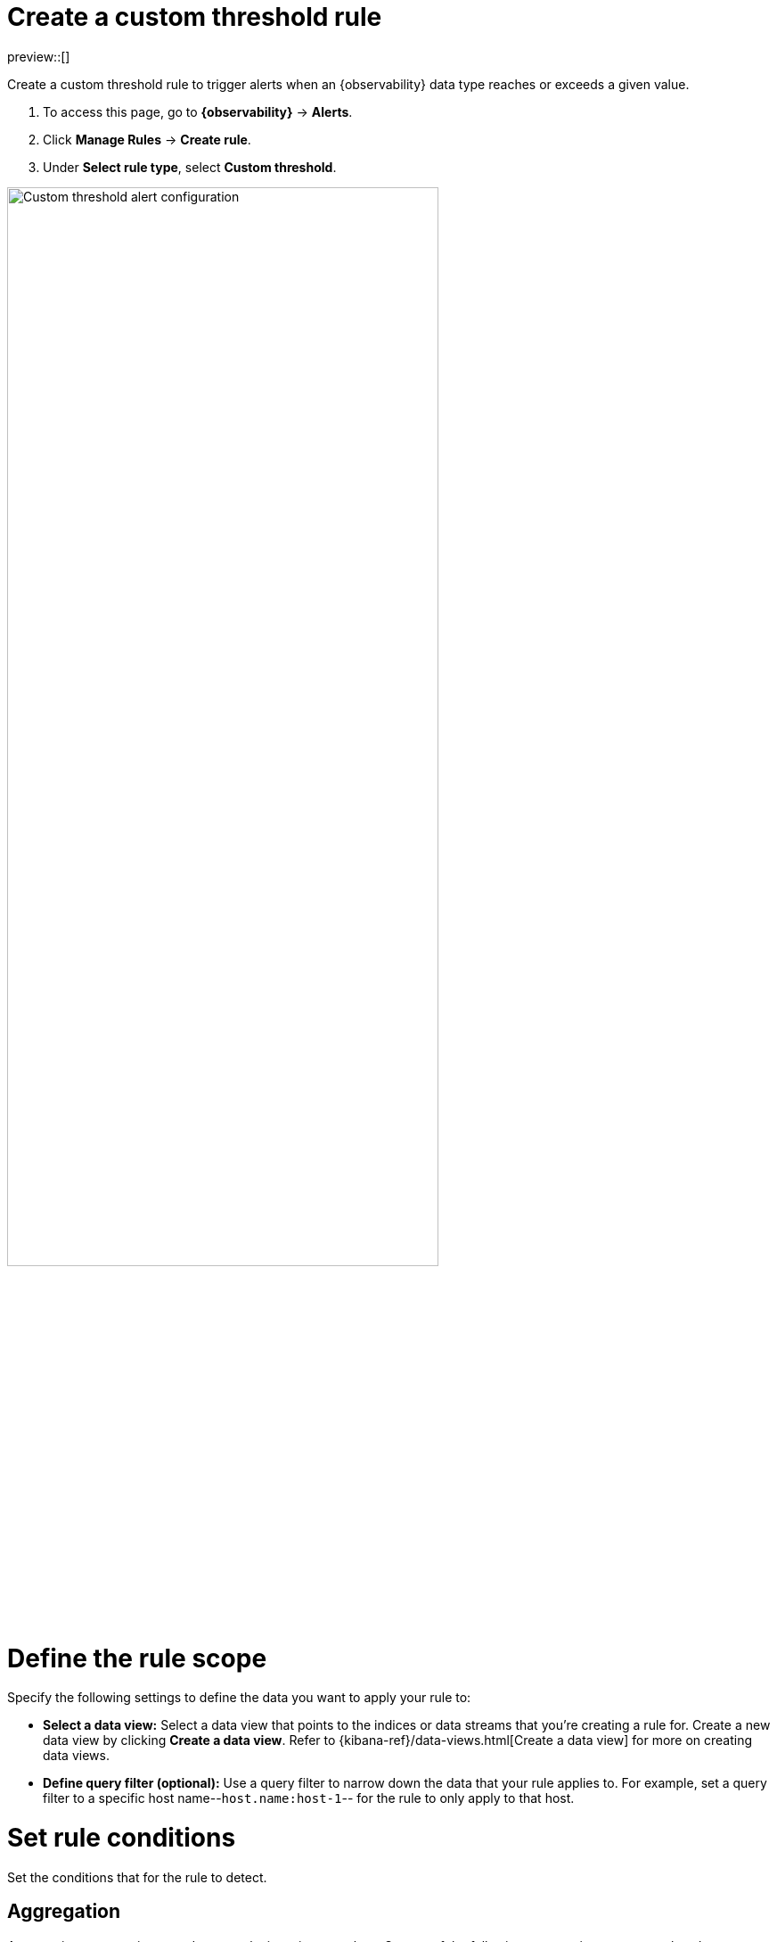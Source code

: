 [[custom-threshold-alert]]
= Create a custom threshold rule

preview::[]

Create a custom threshold rule to trigger alerts when an {observability} data type reaches or exceeds a given value.

. To access this page, go to **{observability}** -> **Alerts**.
. Click **Manage Rules** -> **Create rule**.
. Under **Select rule type**, select **Custom threshold**.

[role="screenshot"]
image::images/custom-threshold-rule.png[Custom threshold alert configuration,75%]

[discrete]
[[custom-threshold-scope]]
= Define the rule scope

Specify the following settings to define the data you want to apply your rule to:

* *Select a data view:* Select a data view that points to the indices or data streams that you're creating a rule for. Create a new data view by clicking *Create a data view*. Refer to {kibana-ref}/data-views.html[Create a data view] for more on creating data views.
* *Define query filter (optional):* Use a query filter to narrow down the data that your rule applies to. For example, set a query filter to a specific host name--`host.name:host-1`-- for the rule to only apply to that host.

[discrete]
[[custom-threshold-rule-conditions]]
= Set rule conditions

Set the conditions that for the rule to detect.

[discrete]
[[custom-threshold-aggregation]]
== Aggregation

Aggregations summarize your data to make it easier to analyze.
Set any of the following aggregation types to gather data to create your rule.

* *Average:* The average value of a numeric field.
* *Max:* The highest value of a numeric field.
* *Min:* The lowest value of a numeric field.
* *Cardinality:* The approximate number of unique values in a field.
* *Document count:* The total number of documents in a field.
* *Sum:* The total of a numeric field in your dataset.

For example, if you want to gather the total number of log documents with a log level of `warn` or `error`, set the *Aggregation* to *Document count*, and set the *KQL Filter* to `log.level: ("warn" or "error")`. You can then set trigger alerts when the total number reaches a specific threshold. The following section contains more information on setting equations and thresholds.

[discrete]
[[custom-threshold-equation]]
== Equation and threshold

Set an equation using basic math or boolean logic for your aggregations.

[discrete]
[[custom-threshold-chart-preview]]
== Preview chart

The preview chart provides a visualization of your configuration and how many entries match your configuration.
The shaded area shows the threshold you've set.

image::images/custom-threshold-preview-chart.png[Custom threshold preview chart,75%]

[discrete]
[[custom-threshold-group-by]]
== Group alerts by (optional)

Set one or more *group alerts by* fields for custom threshold rules to perform a composite aggregation against the selected fields.
When any of these groups match the selected rule conditions, an alert is triggered _per group_.

When you select multiple groupings, the group name is separated by commas.

For example, if you group alerts by the `host.name` and `host.architecture` fields, and there are two hosts (`Host A` and `Host B`) and two architectures (`Architecture A` and `Architecture B`), the composite aggregation forms multiple groups.

If the `Host A, Architecture A` group matches the rule conditions, but the `Host B, Architecture B` group doesn't, one alert is triggered for `Host A, Architecture A`.

If you select one field--for example, `host.name`--and `Host A` matches the conditions but `Host B` doesn't, one alert is triggered for `Host A`.
If both groups matches the conditions, alerts are triggered for both groups.

[IMPORTANT]
=====
When *group alerts by* fields are selected, but no documents contain the selected field(s) within the given time range of when the alert is triggered, you can't determine the group(s). This is relevant when the rule condition is sensitive to a certain number of documents, and that number might be `0`.

For example, when querying if a host has less than five documents matching a condition, an alert is not triggered
due to the host not reporting logs for the duration of the query.
=====